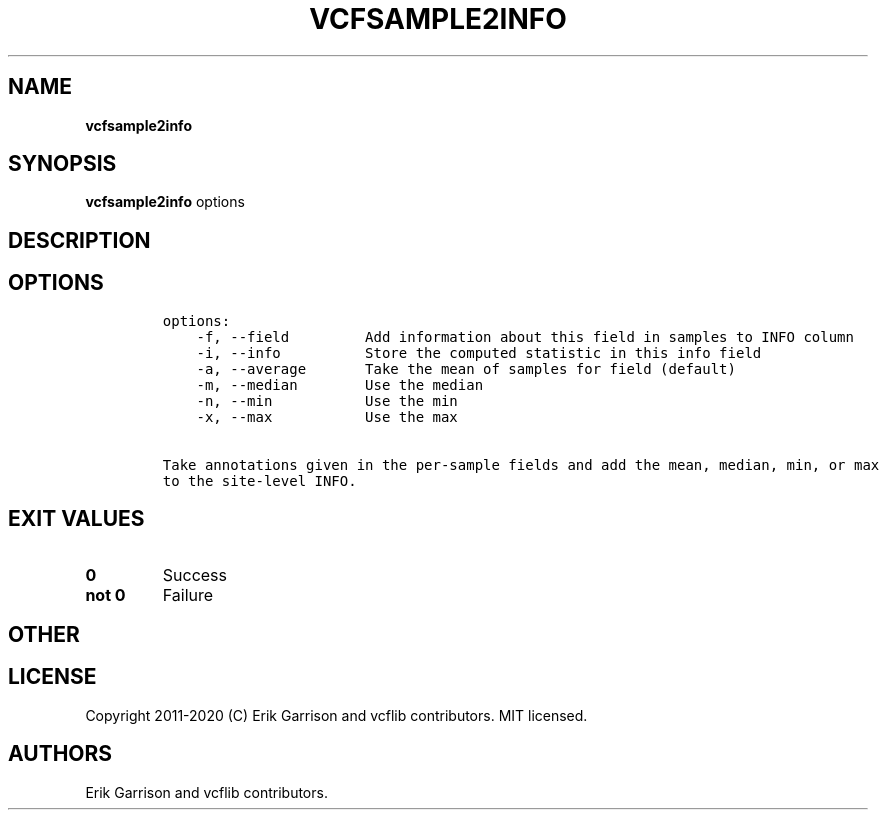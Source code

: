 .\" Automatically generated by Pandoc 2.7.3
.\"
.TH "VCFSAMPLE2INFO" "1" "" "vcfsample2info (vcflib)" "vcfsample2info (VCF unknown)"
.hy
.SH NAME
.PP
\f[B]vcfsample2info\f[R]
.SH SYNOPSIS
.PP
\f[B]vcfsample2info\f[R] options
.SH DESCRIPTION
.SH OPTIONS
.IP
.nf
\f[C]

options:
    -f, --field         Add information about this field in samples to INFO column
    -i, --info          Store the computed statistic in this info field
    -a, --average       Take the mean of samples for field (default)
    -m, --median        Use the median
    -n, --min           Use the min
    -x, --max           Use the max

Take annotations given in the per-sample fields and add the mean, median, min, or max
to the site-level INFO.
\f[R]
.fi
.SH EXIT VALUES
.TP
.B \f[B]0\f[R]
Success
.TP
.B \f[B]not 0\f[R]
Failure
.SH OTHER
.SH LICENSE
.PP
Copyright 2011-2020 (C) Erik Garrison and vcflib contributors.
MIT licensed.
.SH AUTHORS
Erik Garrison and vcflib contributors.
